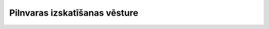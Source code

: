 .. 5402 ==================================Pilnvaras izskatīšanas vēsture==================================  